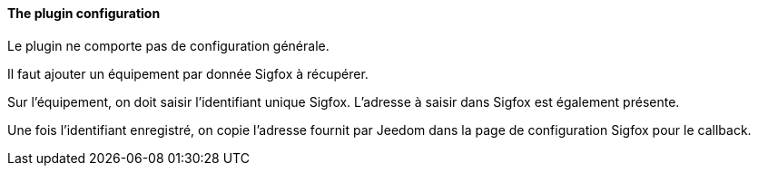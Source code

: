 ==== The plugin configuration

Le plugin ne comporte pas de configuration générale.

Il faut ajouter un équipement par donnée Sigfox à récupérer.

Sur l'équipement, on doit saisir l'identifiant unique Sigfox. L'adresse à saisir dans Sigfox est également présente.

Une fois l'identifiant enregistré, on copie l'adresse fournit par Jeedom dans la page de configuration Sigfox pour le callback.